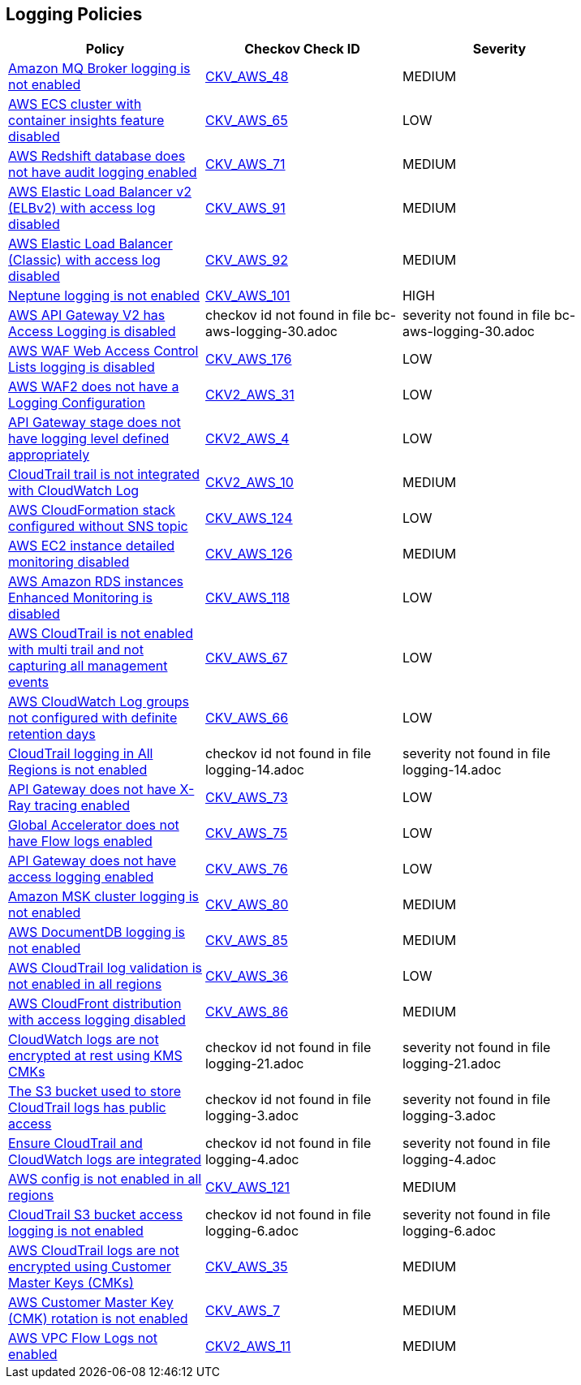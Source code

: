 == Logging Policies

[width=85%]
[cols="1,1,1"]
|===
|Policy|Checkov Check ID| Severity

|xref:bc-aws-logging-10.adoc[Amazon MQ Broker logging is not enabled]
| https://github.com/bridgecrewio/checkov/tree/master/checkov/terraform/checks/resource/aws/MQBrokerLogging.py[CKV_AWS_48]
|MEDIUM


|xref:bc-aws-logging-11.adoc[AWS ECS cluster with container insights feature disabled]
| https://github.com/bridgecrewio/checkov/tree/master/checkov/terraform/checks/resource/aws/ECSClusterContainerInsights.py[CKV_AWS_65]
|LOW


|xref:bc-aws-logging-12.adoc[AWS Redshift database does not have audit logging enabled]
| https://github.com/bridgecrewio/checkov/tree/master/checkov/terraform/checks/resource/aws/RedshiftClusterLogging.py[CKV_AWS_71]
|MEDIUM


|xref:bc-aws-logging-22.adoc[AWS Elastic Load Balancer v2 (ELBv2) with access log disabled]
| https://github.com/bridgecrewio/checkov/tree/master/checkov/terraform/checks/resource/aws/ELBv2AccessLogs.py[CKV_AWS_91]
|MEDIUM


|xref:bc-aws-logging-23.adoc[AWS Elastic Load Balancer (Classic) with access log disabled]
| https://github.com/bridgecrewio/checkov/tree/master/checkov/cloudformation/checks/resource/aws/ELBAccessLogs.py[CKV_AWS_92]
|MEDIUM


|xref:bc-aws-logging-24.adoc[Neptune logging is not enabled]
| https://github.com/bridgecrewio/checkov/tree/master/checkov/terraform/checks/resource/aws/NeptuneClusterLogging.py[CKV_AWS_101]
|HIGH


|xref:bc-aws-logging-30.adoc[AWS API Gateway V2 has Access Logging is disabled]
|checkov id not found in file bc-aws-logging-30.adoc
|severity not found in file bc-aws-logging-30.adoc


|xref:bc-aws-logging-31.adoc[AWS WAF Web Access Control Lists logging is disabled]
| https://github.com/bridgecrewio/checkov/tree/master/checkov/terraform/checks/resource/aws/WAFHasLogs.py[CKV_AWS_176]
|LOW


|xref:bc-aws-logging-33.adoc[AWS WAF2 does not have a Logging Configuration]
| https://github.com/bridgecrewio/checkov/blob/main/checkov/terraform/checks/graph_checks/aws/WAF2HasLogs.yaml[CKV2_AWS_31]
|LOW


|xref:ensure-api-gateway-stage-have-logging-level-defined-as-appropiate.adoc[API Gateway stage does not have logging level defined appropriately]
| https://github.com/bridgecrewio/checkov/blob/main/checkov/terraform/checks/graph_checks/aws/APIGWLoggingLevelsDefinedProperly.yaml[CKV2_AWS_4]
|LOW


|xref:ensure-cloudtrail-trails-are-integrated-with-cloudwatch-logs.adoc[CloudTrail trail is not integrated with CloudWatch Log]
| https://github.com/bridgecrewio/checkov/blob/main/checkov/terraform/checks/graph_checks/aws/CloudtrailHasCloudwatch.yaml[CKV2_AWS_10]
|MEDIUM


|xref:ensure-that-cloudformation-stacks-are-sending-event-notifications-to-an-sns-topic.adoc[AWS CloudFormation stack configured without SNS topic]
| https://github.com/bridgecrewio/checkov/tree/master/checkov/terraform/checks/resource/aws/CloudformationStackNotificationArns.py[CKV_AWS_124]
|LOW


|xref:ensure-that-detailed-monitoring-is-enabled-for-ec2-instances.adoc[AWS EC2 instance detailed monitoring disabled]
| https://github.com/bridgecrewio/checkov/tree/master/checkov/terraform/checks/resource/aws/EC2DetailedMonitoringEnabled.py[CKV_AWS_126]
|MEDIUM


|xref:ensure-that-enhanced-monitoring-is-enabled-for-amazon-rds-instances.adoc[AWS Amazon RDS instances Enhanced Monitoring is disabled]
| https://github.com/bridgecrewio/checkov/tree/master/checkov/cloudformation/checks/resource/aws/RDSEnhancedMonitorEnabled.py[CKV_AWS_118]
|LOW


|xref:logging-1.adoc[AWS CloudTrail is not enabled with multi trail and not capturing all management events]
| https://github.com/bridgecrewio/checkov/tree/master/checkov/terraform/checks/resource/aws/CloudtrailMultiRegion.py[CKV_AWS_67]
|LOW


|xref:logging-13.adoc[AWS CloudWatch Log groups not configured with definite retention days]
| https://github.com/bridgecrewio/checkov/tree/master/checkov/cloudformation/checks/resource/aws/CloudWatchLogGroupRetention.py[CKV_AWS_66]
|LOW


|xref:logging-14.adoc[CloudTrail logging in All Regions is not enabled]
|checkov id not found in file logging-14.adoc
|severity not found in file logging-14.adoc


|xref:logging-15.adoc[API Gateway does not have X-Ray tracing enabled]
| https://github.com/bridgecrewio/checkov/tree/master/checkov/terraform/checks/resource/aws/APIGatewayXray.py[CKV_AWS_73]
|LOW


|xref:logging-16.adoc[Global Accelerator does not have Flow logs enabled]
| https://github.com/bridgecrewio/checkov/tree/master/checkov/terraform/checks/resource/aws/GlobalAcceleratorAcceleratorFlowLogs.py[CKV_AWS_75]
|LOW


|xref:logging-17.adoc[API Gateway does not have access logging enabled]
| https://github.com/bridgecrewio/checkov/tree/master/checkov/cloudformation/checks/resource/aws/APIGatewayAccessLogging.py[CKV_AWS_76]
|LOW


|xref:logging-18.adoc[Amazon MSK cluster logging is not enabled]
| https://github.com/bridgecrewio/checkov/tree/master/checkov/terraform/checks/resource/aws/MSKClusterLogging.py[CKV_AWS_80]
|MEDIUM


|xref:logging-19.adoc[AWS DocumentDB logging is not enabled]
| https://github.com/bridgecrewio/checkov/tree/master/checkov/cloudformation/checks/resource/aws/DocDBLogging.py[CKV_AWS_85]
|MEDIUM


|xref:logging-2.adoc[AWS CloudTrail log validation is not enabled in all regions]
| https://github.com/bridgecrewio/checkov/tree/master/checkov/terraform/checks/resource/aws/CloudtrailLogValidation.py[CKV_AWS_36]
|LOW


|xref:logging-20.adoc[AWS CloudFront distribution with access logging disabled]
| https://github.com/bridgecrewio/checkov/tree/master/checkov/terraform/checks/resource/aws/CloudfrontDistributionLogging.py[CKV_AWS_86]
|MEDIUM


|xref:logging-21.adoc[CloudWatch logs are not encrypted at rest using KMS CMKs]
|checkov id not found in file logging-21.adoc
|severity not found in file logging-21.adoc


|xref:logging-3.adoc[The S3 bucket used to store CloudTrail logs has public access]
|checkov id not found in file logging-3.adoc
|severity not found in file logging-3.adoc


|xref:logging-4.adoc[Ensure CloudTrail and CloudWatch logs are integrated]
|checkov id not found in file logging-4.adoc
|severity not found in file logging-4.adoc


|xref:logging-5-enable-aws-config-regions.adoc[AWS config is not enabled in all regions]
| https://github.com/bridgecrewio/checkov/tree/master/checkov/terraform/checks/resource/aws/ConfigConfgurationAggregatorAllRegions.py[CKV_AWS_121]
|MEDIUM


|xref:logging-6.adoc[CloudTrail S3 bucket access logging is not enabled]
|checkov id not found in file logging-6.adoc
|severity not found in file logging-6.adoc


|xref:logging-7.adoc[AWS CloudTrail logs are not encrypted using Customer Master Keys (CMKs)]
| https://github.com/bridgecrewio/checkov/tree/master/checkov/cloudformation/checks/resource/aws/CloudtrailEncryption.py[CKV_AWS_35]
|MEDIUM


|xref:logging-8.adoc[AWS Customer Master Key (CMK) rotation is not enabled]
| https://github.com/bridgecrewio/checkov/tree/master/checkov/cloudformation/checks/resource/aws/KMSRotation.py[CKV_AWS_7]
|MEDIUM


|xref:logging-9-enable-vpc-flow-logging.adoc[AWS VPC Flow Logs not enabled]
| https://github.com/bridgecrewio/checkov/blob/main/checkov/terraform/checks/graph_checks/aws/VPCHasFlowLog.yaml[CKV2_AWS_11]
|MEDIUM


|===

